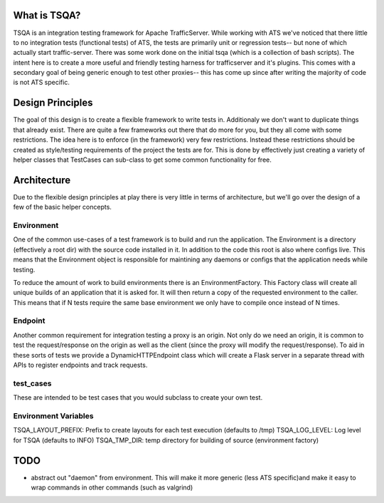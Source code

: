 =============
What is TSQA?
=============

TSQA is an integration testing framework for Apache TrafficServer. While working
with ATS we've noticed that there little to no integration tests (functional tests)
of ATS, the tests are primarily unit or regression tests-- but none of which actually
start traffic-server. There was some work done on the initial tsqa (which is a
collection of bash scripts). The intent here is to create a more useful and
friendly testing harness for trafficserver and it's plugins. This comes with a
secondary goal of being generic enough to test other proxies-- this has come up
since after writing the majority of code is not ATS specific.


=================
Design Principles
=================
The goal of this design is to create a flexible framework to write tests in. Additionaly
we don't want to duplicate things that already exist. There are quite a few frameworks
out there that do more for you, but they all come with some restrictions. The idea
here is to enforce (in the framework) very few restrictions. Instead these restrictions
should be created as style/testing requirements of the project the tests are for.
This is done by effectively just creating a variety of helper classes that TestCases
can sub-class to get some common functionality for free.


============
Architecture
============
Due to the flexible design principles at play there is very little in terms of
architecture, but we'll go over the design of a few of the basic helper concepts.


Environment
============
One of the common use-cases of a test framework is to build and run the application.
The Environment is a directory (effectively a root dir) with the source code
installed in it. In addition to the code this root is also where configs live.
This means that the Environment object is responsible for maintining any daemons
or configs that the application needs while testing.

To reduce the amount of work to build environments there is an EnvironmentFactory.
This Factory class will create all unique builds of an application that it is asked
for. It will then return a copy of the requested environment to the caller. This
means that if N tests require the same base environment we only have to compile
once instead of N times.


Endpoint
========
Another common requirement for integration testing a proxy is an origin. Not only
do we need an origin, it is common to test the request/response on the origin as well
as the client (since the proxy will modify the request/response). To aid in these
sorts of tests we provide a DynamicHTTPEndpoint class which will create a Flask
server in a separate thread with APIs to register endpoints and track requests.


test_cases
==========
These are intended to be test cases that you would subclass to create your own test.


Environment Variables
=====================
TSQA_LAYOUT_PREFIX: Prefix to create layouts for each test execution (defaults to /tmp)
TSQA_LOG_LEVEL: Log level for TSQA (defaults to INFO)
TSQA_TMP_DIR: temp directory for building of source (environment factory)


====
TODO
====
- abstract out "daemon" from environment. This will make it more generic (less ATS specific)and make it easy to wrap commands in other commands (such as valgrind)

